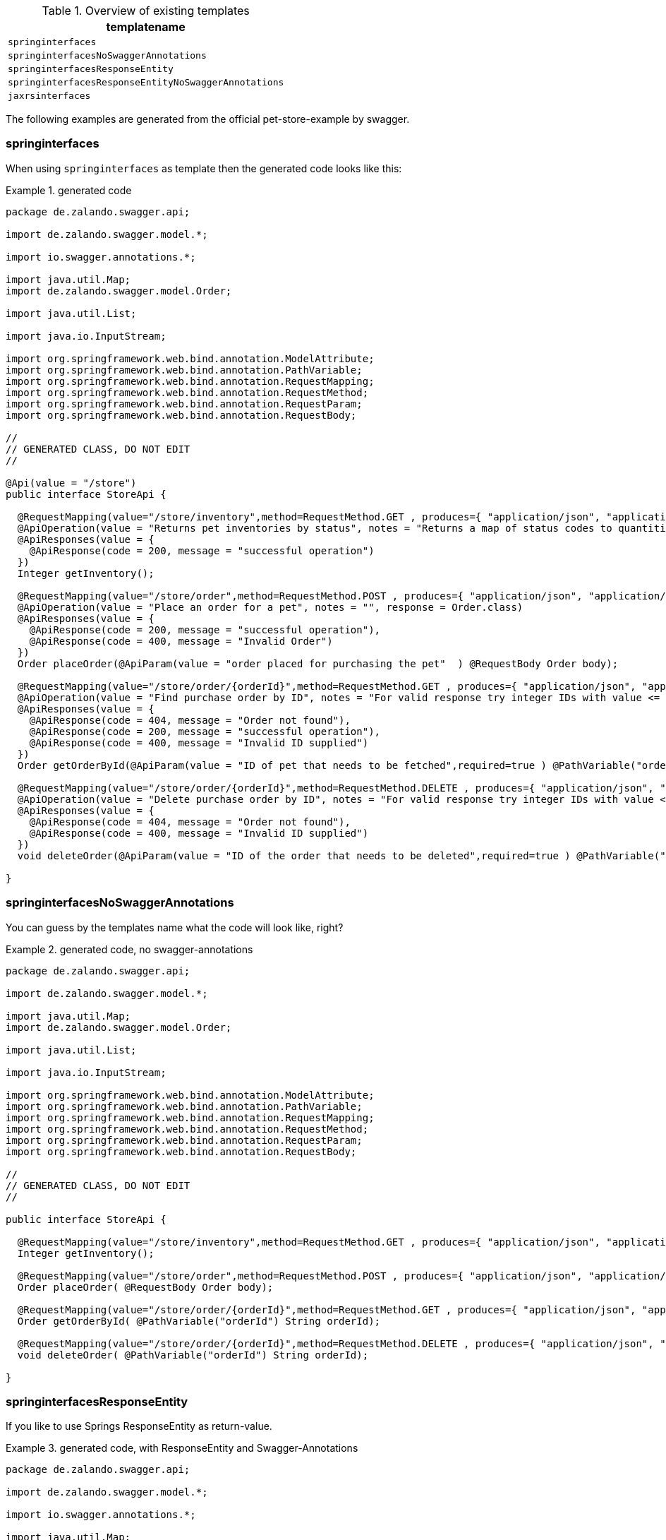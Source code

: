 .Overview of existing templates
[options = "header, autowidth"]
|===============
|templatename
|`springinterfaces`
|`springinterfacesNoSwaggerAnnotations`
|`springinterfacesResponseEntity`
|`springinterfacesResponseEntityNoSwaggerAnnotations`
|`jaxrsinterfaces`
|===============

The following examples are generated from the official pet-store-example by swagger.

=== springinterfaces

When using `springinterfaces` as template then the generated code looks like this:

.generated code
====
[source, java]
----
package de.zalando.swagger.api;

import de.zalando.swagger.model.*;

import io.swagger.annotations.*;

import java.util.Map;
import de.zalando.swagger.model.Order;

import java.util.List;

import java.io.InputStream;

import org.springframework.web.bind.annotation.ModelAttribute;
import org.springframework.web.bind.annotation.PathVariable;
import org.springframework.web.bind.annotation.RequestMapping;
import org.springframework.web.bind.annotation.RequestMethod;
import org.springframework.web.bind.annotation.RequestParam;
import org.springframework.web.bind.annotation.RequestBody;

//
// GENERATED CLASS, DO NOT EDIT
//

@Api(value = "/store")
public interface StoreApi {

  @RequestMapping(value="/store/inventory",method=RequestMethod.GET , produces={ "application/json", "application/xml" })
  @ApiOperation(value = "Returns pet inventories by status", notes = "Returns a map of status codes to quantities", response = Map.class, responseContainer = "map")
  @ApiResponses(value = { 
    @ApiResponse(code = 200, message = "successful operation")
  })
  Integer getInventory();

  @RequestMapping(value="/store/order",method=RequestMethod.POST , produces={ "application/json", "application/xml" })
  @ApiOperation(value = "Place an order for a pet", notes = "", response = Order.class)
  @ApiResponses(value = { 
    @ApiResponse(code = 200, message = "successful operation"),
    @ApiResponse(code = 400, message = "Invalid Order")
  })
  Order placeOrder(@ApiParam(value = "order placed for purchasing the pet"  ) @RequestBody Order body);

  @RequestMapping(value="/store/order/{orderId}",method=RequestMethod.GET , produces={ "application/json", "application/xml" })
  @ApiOperation(value = "Find purchase order by ID", notes = "For valid response try integer IDs with value <= 5 or > 10. Other values will generated exceptions", response = Order.class)
  @ApiResponses(value = { 
    @ApiResponse(code = 404, message = "Order not found"),
    @ApiResponse(code = 200, message = "successful operation"),
    @ApiResponse(code = 400, message = "Invalid ID supplied")
  })
  Order getOrderById(@ApiParam(value = "ID of pet that needs to be fetched",required=true ) @PathVariable("orderId") String orderId);

  @RequestMapping(value="/store/order/{orderId}",method=RequestMethod.DELETE , produces={ "application/json", "application/xml" })
  @ApiOperation(value = "Delete purchase order by ID", notes = "For valid response try integer IDs with value < 1000. Anything above 1000 or nonintegers will generate API errors")
  @ApiResponses(value = { 
    @ApiResponse(code = 404, message = "Order not found"),
    @ApiResponse(code = 400, message = "Invalid ID supplied")
  })
  void deleteOrder(@ApiParam(value = "ID of the order that needs to be deleted",required=true ) @PathVariable("orderId") String orderId);

}
----
====

=== springinterfacesNoSwaggerAnnotations

You can guess by the templates name what the code will look like, right?

.generated code, no swagger-annotations
====
[source, java]
----
package de.zalando.swagger.api;

import de.zalando.swagger.model.*;

import java.util.Map;
import de.zalando.swagger.model.Order;

import java.util.List;

import java.io.InputStream;

import org.springframework.web.bind.annotation.ModelAttribute;
import org.springframework.web.bind.annotation.PathVariable;
import org.springframework.web.bind.annotation.RequestMapping;
import org.springframework.web.bind.annotation.RequestMethod;
import org.springframework.web.bind.annotation.RequestParam;
import org.springframework.web.bind.annotation.RequestBody;

//
// GENERATED CLASS, DO NOT EDIT
//

public interface StoreApi {

  @RequestMapping(value="/store/inventory",method=RequestMethod.GET , produces={ "application/json", "application/xml" })
  Integer getInventory();

  @RequestMapping(value="/store/order",method=RequestMethod.POST , produces={ "application/json", "application/xml" })
  Order placeOrder( @RequestBody Order body);

  @RequestMapping(value="/store/order/{orderId}",method=RequestMethod.GET , produces={ "application/json", "application/xml" })
  Order getOrderById( @PathVariable("orderId") String orderId);

  @RequestMapping(value="/store/order/{orderId}",method=RequestMethod.DELETE , produces={ "application/json", "application/xml" })
  void deleteOrder( @PathVariable("orderId") String orderId);

}
----
====

=== springinterfacesResponseEntity

If you like to use Springs ResponseEntity as return-value.

.generated code, with ResponseEntity and Swagger-Annotations
====
[source, java]
----
package de.zalando.swagger.api;

import de.zalando.swagger.model.*;

import io.swagger.annotations.*;

import java.util.Map;
import de.zalando.swagger.model.Order;

import java.util.List;

import java.io.InputStream;

import org.springframework.web.bind.annotation.ModelAttribute;
import org.springframework.web.bind.annotation.PathVariable;
import org.springframework.web.bind.annotation.RequestMapping;
import org.springframework.web.bind.annotation.RequestMethod;
import org.springframework.web.bind.annotation.RequestParam;
import org.springframework.web.bind.annotation.RequestBody;

//
// GENERATED CLASS, DO NOT EDIT
//

@Api(value = "/store")
public interface StoreApi {

  @RequestMapping(value="/store/inventory",method=RequestMethod.GET , produces={ "application/json", "application/xml" })
  @ApiOperation(value = "Returns pet inventories by status", notes = "Returns a map of status codes to quantities", response = Map.class, responseContainer = "map")
  @ApiResponses(value = { 
    @ApiResponse(code = 200, message = "successful operation")
  })
  ResponseEntity<Integer> getInventory();

  @RequestMapping(value="/store/order",method=RequestMethod.POST , produces={ "application/json", "application/xml" })
  @ApiOperation(value = "Place an order for a pet", notes = "", response = Order.class)
  @ApiResponses(value = { 
    @ApiResponse(code = 200, message = "successful operation"),
    @ApiResponse(code = 400, message = "Invalid Order")
  })
  ResponseEntity<Order> placeOrder(@ApiParam(value = "order placed for purchasing the pet"  ) @RequestBody Order body);

  @RequestMapping(value="/store/order/{orderId}",method=RequestMethod.GET , produces={ "application/json", "application/xml" })
  @ApiOperation(value = "Find purchase order by ID", notes = "For valid response try integer IDs with value <= 5 or > 10. Other values will generated exceptions", response = Order.class)
  @ApiResponses(value = { 
    @ApiResponse(code = 404, message = "Order not found"),
    @ApiResponse(code = 200, message = "successful operation"),
    @ApiResponse(code = 400, message = "Invalid ID supplied")
  })
  ResponseEntity<Order> getOrderById(@ApiParam(value = "ID of pet that needs to be fetched",required=true ) @PathVariable("orderId") String orderId);

  @RequestMapping(value="/store/order/{orderId}",method=RequestMethod.DELETE , produces={ "application/json", "application/xml" })
  @ApiOperation(value = "Delete purchase order by ID", notes = "For valid response try integer IDs with value < 1000. Anything above 1000 or nonintegers will generate API errors")
  @ApiResponses(value = { 
    @ApiResponse(code = 404, message = "Order not found"),
    @ApiResponse(code = 400, message = "Invalid ID supplied")
  })
  void deleteOrder(@ApiParam(value = "ID of the order that needs to be deleted",required=true ) @PathVariable("orderId") String orderId);

}
----
====

=== springinterfacesResponseEntityNoSwaggerAnnotations

You can guess again ...

.generated code, with ResponseEntity without Swagger-Annotations
====
[source, java]
----
package de.zalando.swagger.api;

import de.zalando.swagger.model.*;

import java.util.Map;
import de.zalando.swagger.model.Order;

import java.util.List;

import java.io.InputStream;

import org.springframework.web.bind.annotation.ModelAttribute;
import org.springframework.web.bind.annotation.PathVariable;
import org.springframework.web.bind.annotation.RequestMapping;
import org.springframework.web.bind.annotation.RequestMethod;
import org.springframework.web.bind.annotation.RequestParam;
import org.springframework.web.bind.annotation.RequestBody;

//
// GENERATED CLASS, DO NOT EDIT
//

public interface StoreApi {

  @RequestMapping(value="/store/inventory",method=RequestMethod.GET , produces={ "application/json", "application/xml" })
  ResponseEntity<Integer> getInventory();

  @RequestMapping(value="/store/order",method=RequestMethod.POST , produces={ "application/json", "application/xml" })
  ResponseEntity<Order> placeOrder( @RequestBody Order body);

  @RequestMapping(value="/store/order/{orderId}",method=RequestMethod.GET , produces={ "application/json", "application/xml" })
  ResponseEntity<Order> getOrderById( @PathVariable("orderId") String orderId);

  @RequestMapping(value="/store/order/{orderId}",method=RequestMethod.DELETE , produces={ "application/json", "application/xml" })
  void deleteOrder( @PathVariable("orderId") String orderId);

}

----
====

=== jaxrsinterfaces

There exist also an template for JAX-RS.

.generated code for JAX-RS
====
[source, java]
----
package de.zalando.swagger.api;

import de.zalando.swagger.model.*;

import io.swagger.annotations.*;

import java.util.Map;
import de.zalando.swagger.model.Order;

import java.util.List;
import de.zalando.swagger.api.NotFoundException;

import java.io.InputStream;

import org.glassfish.jersey.media.multipart.FormDataContentDisposition;
import org.glassfish.jersey.media.multipart.FormDataParam;

import javax.ws.rs.core.Response;
import javax.ws.rs.*;

@Path("/store")
@Api(value = "/store", description = "the store API")
public interface StoreApi {
  
  @GET
  @Path("/inventory")
  
  @Produces({ "application/json", "application/xml" })
  // Integer
  @ApiOperation(value = "Returns pet inventories by status", notes = "Returns a map of status codes to quantities", response = Integer.class, responseContainer = "map")
  @ApiResponses(value = { 
    @ApiResponse(code = 200, message = "successful operation") })

  public Response getInventory()
      throws NotFoundException;

  
  @POST
  @Path("/order")
  
  @Produces({ "application/json", "application/xml" })
  // Order
  @ApiOperation(value = "Place an order for a pet", notes = "", response = Order.class)
  @ApiResponses(value = { 
    @ApiResponse(code = 200, message = "successful operation"),
    
    @ApiResponse(code = 400, message = "Invalid Order") })

  public Response placeOrder(@ApiParam(value = "order placed for purchasing the pet"  ) Order body)
      throws NotFoundException;

  
  @GET
  @Path("/order/{orderId}")
  
  @Produces({ "application/json", "application/xml" })
  // Order
  @ApiOperation(value = "Find purchase order by ID", notes = "For valid response try integer IDs with value <= 5 or > 10. Other values will generated exceptions", response = Order.class)
  @ApiResponses(value = { 
    @ApiResponse(code = 404, message = "Order not found"),
    
    @ApiResponse(code = 200, message = "successful operation"),
    
    @ApiResponse(code = 400, message = "Invalid ID supplied") })

  public Response getOrderById(@ApiParam(value = "ID of pet that needs to be fetched",required=true ) @PathParam("orderId") String orderId)
      throws NotFoundException;

  
  @DELETE
  @Path("/order/{orderId}")
  
  @Produces({ "application/json", "application/xml" })
  // Void
  @ApiOperation(value = "Delete purchase order by ID", notes = "For valid response try integer IDs with value < 1000. Anything above 1000 or nonintegers will generate API errors", response = Void.class)
  @ApiResponses(value = { 
    @ApiResponse(code = 404, message = "Order not found"),
    
    @ApiResponse(code = 400, message = "Invalid ID supplied") })

  public Response deleteOrder(@ApiParam(value = "ID of the order that needs to be deleted",required=true ) @PathParam("orderId") String orderId)
      throws NotFoundException;

  
}
----
====


